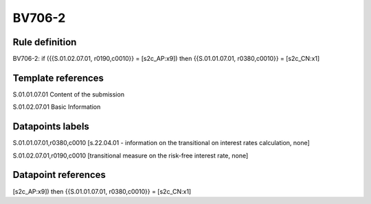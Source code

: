 =======
BV706-2
=======

Rule definition
---------------

BV706-2: if ({{S.01.02.07.01, r0190,c0010}} = [s2c_AP:x9]) then {{S.01.01.07.01, r0380,c0010}} = [s2c_CN:x1]


Template references
-------------------

S.01.01.07.01 Content of the submission

S.01.02.07.01 Basic Information


Datapoints labels
-----------------

S.01.01.07.01,r0380,c0010 [s.22.04.01 - information on the transitional on interest rates calculation, none]

S.01.02.07.01,r0190,c0010 [transitional measure on the risk-free interest rate, none]



Datapoint references
--------------------

[s2c_AP:x9]) then {{S.01.01.07.01, r0380,c0010}} = [s2c_CN:x1]